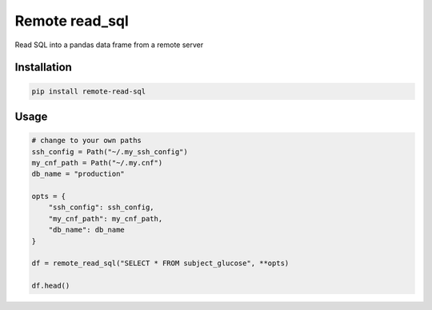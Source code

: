Remote read_sql
===============

Read SQL into a pandas data frame from a remote server

Installation
------------

.. code-block:: bash

    pip install remote-read-sql

Usage
-----

.. code-block:: python

    # change to your own paths
    ssh_config = Path("~/.my_ssh_config")
    my_cnf_path = Path("~/.my.cnf")
    db_name = "production"

    opts = {
        "ssh_config": ssh_config,
        "my_cnf_path": my_cnf_path,
        "db_name": db_name
    }

    df = remote_read_sql("SELECT * FROM subject_glucose", **opts)

    df.head()
